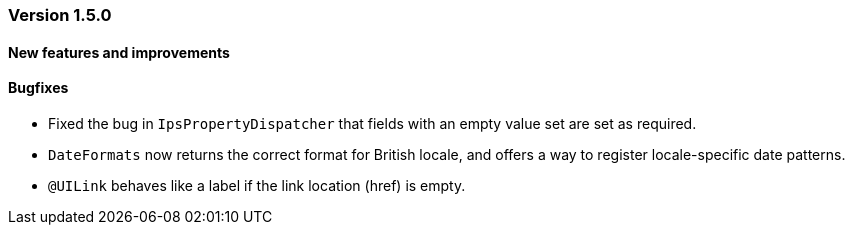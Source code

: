 :jbake-type: referenced
:jbake-status: referenced
:jbake-order: 0

// NO :source-dir: HERE, BECAUSE N&N NEEDS TO SHOW CODE AT IT'S TIME OF ORIGIN, NOT LINK TO CURRENT CODE
:images-folder-name: 01_releasenotes

=== Version 1.5.0

==== New features and improvements

==== Bugfixes

* Fixed the bug in `IpsPropertyDispatcher` that fields with an empty value set are set as required.
////
https://jira.faktorzehn.de/browse/LIN-2509
////
* `DateFormats` now returns the correct format for British locale, and offers a way to register locale-specific date patterns.
////
https://jira.faktorzehn.de/browse/LIN-2535
////
* `@UILink` behaves like a label if the link location (href) is empty.
////
https://jira.faktorzehn.de/browse/LIN-2264
////